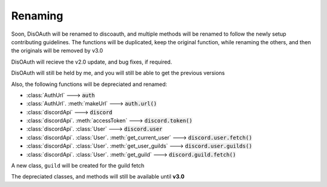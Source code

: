 Renaming
========

Soon, DisOAuth will be renamed to discoauth, and multiple methods will be renamed to follow the newly setup contributing guidelines. 
The functions will be duplicated, keep the original function, while renaming the others, and then the originals will be removed by v3.0

DisOAuth will recieve the v2.0 update, and bug fixes, if required.

DisOAuth will still be held by me, and you will still be able to get the previous versions

Also, the following functions will be depreciated and renamed:

* :class:`AuthUrl` ---> :code:`auth`
* :class:`AuthUrl`. :meth:`makeUrl` ---> :code:`auth.url()`
* :class:`discordApi` ---> :code:`discord`
* :class:`discordApi`. :meth:`accessToken` ---> :code:`discord.token()`
* :class:`discordApi`. :class:`User` ---> :code:`discord.user`
* :class:`discordApi`. :class:`User`. :meth:`get_current_user` ---> :code:`discord.user.fetch()`
* :class:`discordApi`. :class:`User`. :meth:`get_user_guilds` ---> :code:`discord.user.guilds()`
* :class:`discordApi`. :class:`User`. :meth:`get_guild` ---> :code:`discord.guild.fetch()`

A new class, ``guild`` will be created for the guild fetch

The depreciated classes, and methods will still be available until **v3.0**


